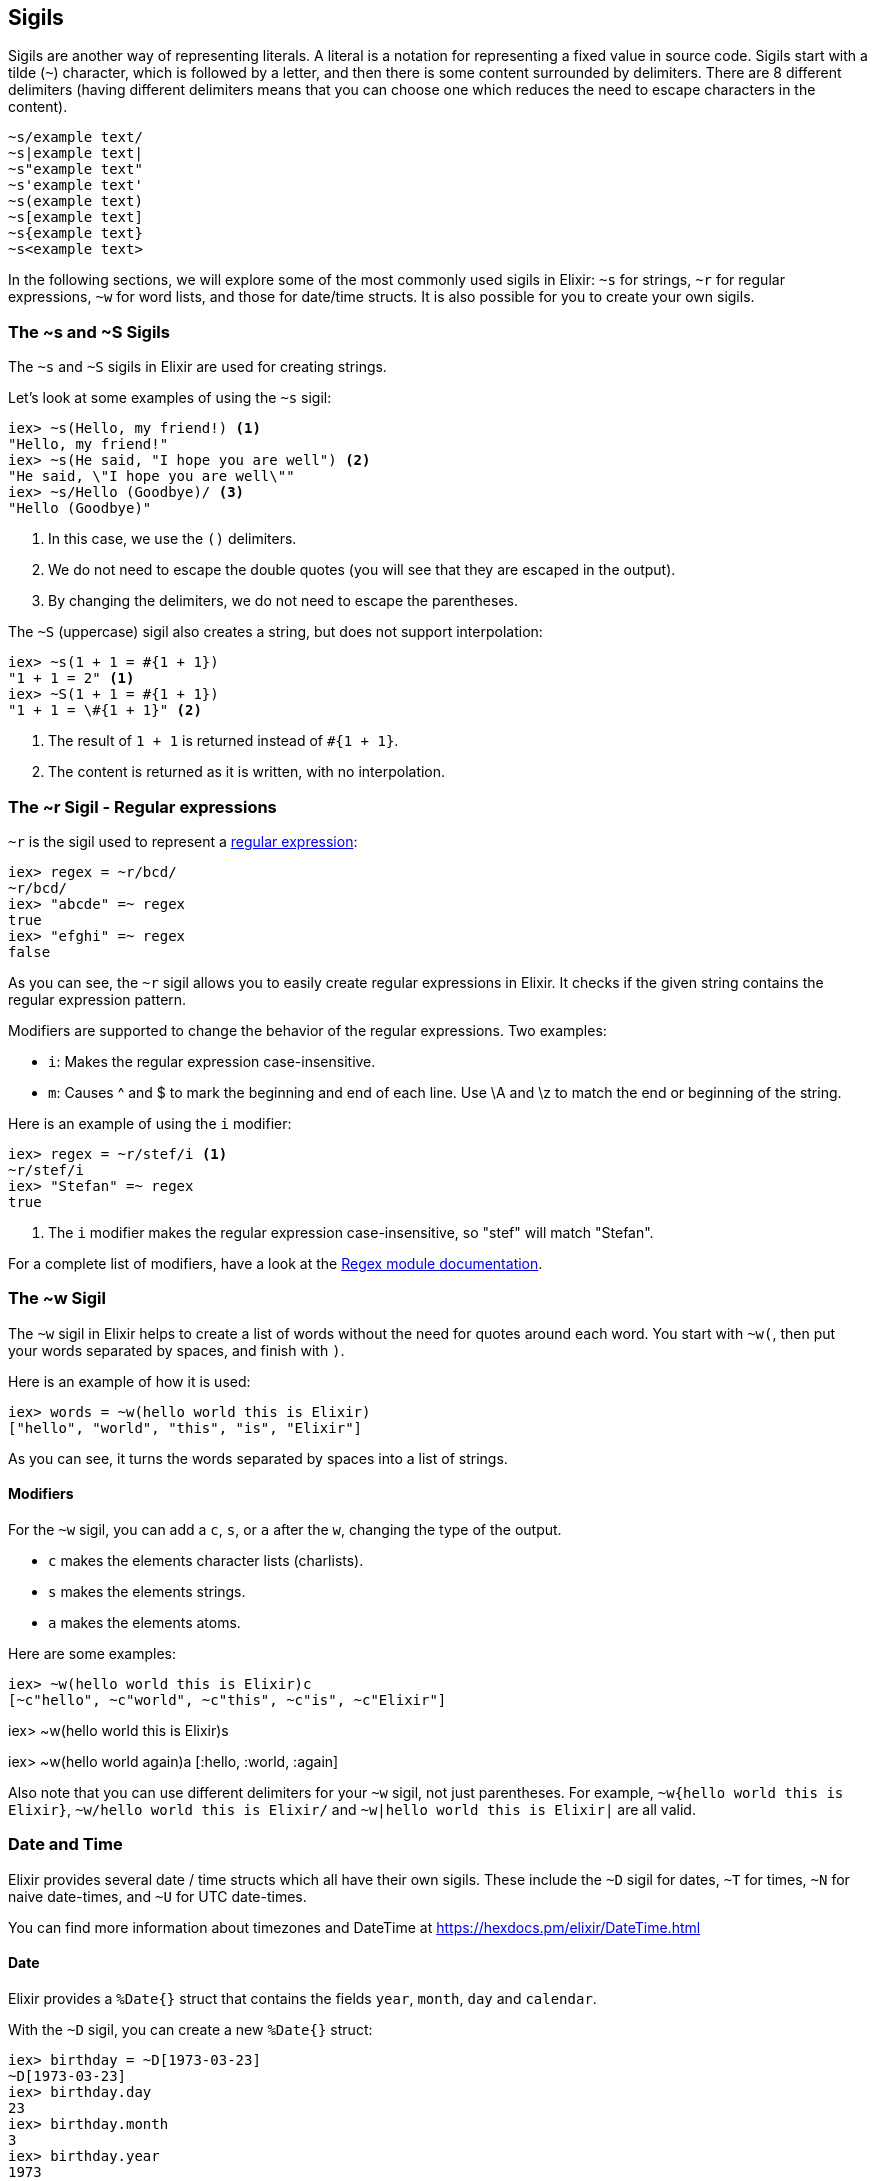 [[sigils]]
## Sigils
indexterm:["Sigils"]

Sigils are another way of representing literals. A literal is a notation for representing a fixed value in source code. Sigils start with a tilde (`~`) character, which is followed by a letter, and then there is some content surrounded by delimiters. There are 8 different delimiters (having different delimiters means that you can choose one which reduces the need to escape characters in the content).

[source,elixir]
----
~s/example text/
~s|example text|
~s"example text"
~s'example text'
~s(example text)
~s[example text]
~s{example text}
~s<example text>
----

In the following sections, we will explore some of the most commonly used sigils in Elixir: `~s` for strings, `~r` for regular expressions, `~w` for word lists, and those for date/time structs. It is also possible for you to create your own sigils.

[[s_sigil]]
### The ~s and ~S Sigils
indexterm:[sigils,"~s and ~S"]

The `~s` and `~S` sigils in Elixir are used for creating strings. 

Let's look at some examples of using the `~s` sigil:

[source,elixir]
----
iex> ~s(Hello, my friend!) <1>
"Hello, my friend!"
iex> ~s(He said, "I hope you are well") <2>
"He said, \"I hope you are well\""
iex> ~s/Hello (Goodbye)/ <3>
"Hello (Goodbye)"
----
<1> In this case, we use the `()` delimiters.
<2> We do not need to escape the double quotes (you will see that they are escaped in the output).
<3> By changing the delimiters, we do not need to escape the parentheses.

The `~S` (uppercase) sigil also creates a string, but does not support interpolation:

[source,elixir]
----
iex> ~s(1 + 1 = #{1 + 1})
"1 + 1 = 2" <1>
iex> ~S(1 + 1 = #{1 + 1})
"1 + 1 = \#{1 + 1}" <2>
----
<1> The result of `1 + 1` is returned instead of `#{1 + 1}`.
<2> The content is returned as it is written, with no interpolation.

[[r_sigil]]
### The ~r Sigil - Regular expressions
indexterm:["Regular expression"]
indexterm:[sigils,"~r"]

`~r` is the sigil used to represent a https://en.wikipedia.org/wiki/Regular_expression[regular expression]:

[source,elixir]
----
iex> regex = ~r/bcd/
~r/bcd/
iex> "abcde" =~ regex
true
iex> "efghi" =~ regex
false
----

As you can see, the `~r` sigil allows you to easily create regular expressions in Elixir. It checks if the given string contains the regular expression pattern.

Modifiers are supported to change the behavior of the regular expressions. Two examples:

- `i`: Makes the regular expression case-insensitive. 
- `m`: Causes ^ and $ to mark the beginning and end of each line. Use \A and \z to match the end or beginning of the string.

Here is an example of using the `i` modifier:

[source,elixir]
----
iex> regex = ~r/stef/i <1>
~r/stef/i
iex> "Stefan" =~ regex
true
----
<1> The `i` modifier makes the regular expression case-insensitive, so "stef" will match "Stefan".

For a complete list of modifiers, have a look at the https://hexdocs.pm/elixir/Regex.html#module-modifiers[Regex module documentation].

[[w_sigil]]
### The ~w Sigil
indexterm:[sigils,"~w"]

The `~w` sigil in Elixir helps to create a list of words without the need for quotes around each word. You start with `~w(`, then put your words separated by spaces, and finish with `)`.

Here is an example of how it is used:

[source,elixir]

iex> words = ~w(hello world this is Elixir)
["hello", "world", "this", "is", "Elixir"]

As you can see, it turns the words separated by spaces into a list of strings.

==== Modifiers

For the `~w` sigil, you can add a `c`, `s`, or `a` after the `w`, changing the type of the output.

- `c` makes the elements character lists (charlists).
- `s` makes the elements strings.
- `a` makes the elements atoms.

Here are some examples:

[source,elixir]

iex> ~w(hello world this is Elixir)c
[~c"hello", ~c"world", ~c"this", ~c"is", ~c"Elixir"]

iex> ~w(hello world this is Elixir)s
["hello", "world", "this", "is", "Elixir"]

iex> ~w(hello world again)a
[:hello, :world, :again]

Also note that you can use different delimiters for your `~w` sigil, not just parentheses. For example, `~w{hello world this is Elixir}`, `~w/hello world this is Elixir/` and `~w|hello world this is Elixir|` are all valid.

[[date_time_sigils]]
### Date and Time

Elixir provides several date / time structs which all have their own sigils. These include the `~D` sigil for dates, `~T` for times, `~N` for naive date-times, and `~U` for UTC date-times. 

You can find more information about timezones and DateTime at https://hexdocs.pm/elixir/DateTime.html

#### Date
indexterm:["Date"]

Elixir provides a `%Date{}` struct that contains the fields `year`, `month`,
`day` and `calendar`.

With the `~D` sigil, you can create a new `%Date{}` struct:

[source,elixir]
----
iex> birthday = ~D[1973-03-23]
~D[1973-03-23]
iex> birthday.day
23
iex> birthday.month
3
iex> birthday.year
1973
iex> Date.utc_today()
~D[2020-09-23] <1>
----
<1> The return value for many of the functions in the `Date` module use the `~D`
sigil.

#### Time
indexterm:["Time"]

There is a `%Time{}` struct that contains the fields `hour`, `minute`, `second`,
`microsecond` and `calendar`.

With the `~T` sigil, you can create a new `%Time{}` struct:

[source,elixir]
----
iex> now = ~T[09:29:00.0]
~T[09:29:00.0]
iex> now.hour
9
iex> Time.utc_now()
~T[04:57:25.658722] <1>
----
<1> The return value for many of the functions in the `Time` module use the `~T`
sigil.

#### NaiveDateTime
indexterm:["NaiveDateTime"]

The `%NaiveDateTime{}` struct is a combination of `%Date{}` and `%Time{}`.

With the `~N` sigil, you can create a new `%NaiveDateTime{}` struct:

[source,elixir]
----
iex> timestamp = ~N[2020-05-08 09:48:00]
~N[2020-05-08 09:48:00]
----

#### DateTime
indexterm:["DateTime"]

The `%DateTime{}` struct adds timezone information to a `%NaiveDateTime{}`.

You can create a new `%DateTime{}` struct with the `~U` sigil:

[source,elixir]
----
iex> timestamp = ~U[2029-05-08 09:59:03Z]
~U[2029-05-08 09:59:03Z]
iex> DateTime.utc_now()
~U[2020-09-23 04:58:22.403482Z] <1>
----
<1> The return value for many of the functions in the `DateTime` module use the
`~U` sigil.

NOTE: Find more information about timezones and DateTime at https://hexdocs.pm/elixir/DateTime.html


